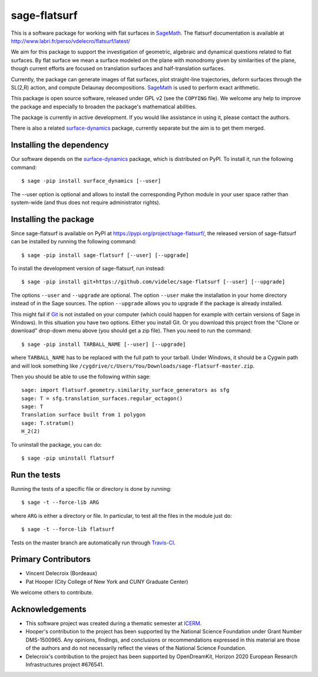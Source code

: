sage-flatsurf
=============

This is a software package for working with flat surfaces in
`SageMath`_. The flatsurf documentation
is available at http://www.labri.fr/perso/vdelecro/flatsurf/latest/

We aim for this package to support the investigation of geometric, algebraic and
dynamical questions related to flat surfaces. By flat surface we mean a surface
modeled on the plane with monodromy given by similarities of the plane, though
current efforts are focused on translation surfaces and half-translation
surfaces.

Currently, the package can generate images of flat surfaces, plot straight-line
trajectories, deform surfaces through the SL(2,R) action, and compute Delaunay
decompositions. `SageMath`_ is used to perform exact arithmetic.

This package is open source software, released under GPL v2 (see the ``COPYING``
file). We welcome any help to improve the package and especially to broaden
the package's mathematical abilities.

The package is currently in active development. If you would like assistance
in using it, please contact the authors.

There is also a related `surface-dynamics`_ package, currently separate
but the aim is to get them merged.

Installing the dependency
-------------------------

Our software depends on the `surface-dynamics`_ package,
which is distributed on PyPI. To install it, run the
following command::

    $ sage -pip install surface_dynamics [--user]

The --user option is optional and allows to install the corresponding
Python module in your user space rather than system-wide (and thus
does not require administrator rights).

Installing the package
----------------------

Since sage-flatsurf is available on PyPI at https://pypi.org/project/sage-flatsurf/,
the released version of sage-flatsurf can be installed by running the following command::

    $ sage -pip install sage-flatsurf [--user] [--upgrade]

To install the development version of sage-flatsurf, run instead::

    $ sage -pip install git+https://github.com/videlec/sage-flatsurf [--user] [--upgrade]

The options ``--user`` and ``--upgrade`` are optional. The option ``--user`` make
the installation in your home directory instead of in the Sage sources. The
option ``--upgrade`` allows you to upgrade if the package is already installed.

This might fail if `Git <https://git-scm.com/>`_ is not installed on your
computer (which could happen for example with certain versions of Sage in Windows).
In this situation you have two options. Either you install Git. Or you download
this project from the "Clone or download" drop-down menu above (you should get
a zip file). Then you need to run the command::

    $ sage -pip install TARBALL_NAME [--user] [--upgrade]

where ``TARBALL_NAME`` has to be replaced with the full path to your tarball.
Under Windows, it should be a Cygwin path and will look something like
``/cygdrive/c/Users/You/Downloads/sage-flatsurf-master.zip``.

Then you should be able to use the following within sage::

    sage: import flatsurf.geometry.similarity_surface_generators as sfg
    sage: T = sfg.translation_surfaces.regular_octagon()
    sage: T
    Translation surface built from 1 polygon
    sage: T.stratum()
    H_2(2)

To uninstall the package, you can do::

    $ sage -pip uninstall flatsurf

Run the tests
-------------

Running the tests of a specific file or directory is done by running::

    $ sage -t --force-lib ARG

where ``ARG`` is either a directory or file. In particular, to test all the
files in the module just do::

    $ sage -t --force-lib flatsurf

Tests on the master branch are automatically run through
`Travis-CI <https://travis-ci.org/videlec/sage-flatsurf?branch=master>`_.

Primary Contributors
--------------------

* Vincent Delecroix (Bordeaux)
* Pat Hooper (City College of New York and CUNY Graduate Center)

We welcome others to contribute.

Acknowledgements
----------------

* This software project was created during a thematic semester at
  `ICERM <https://icerm.brown.edu>`_.
* Hooper's contribution to the project has been supported by the National
  Science Foundation under Grant Number DMS-1500965. Any opinions, findings,
  and conclusions or recommendations expressed in this material are those of
  the authors and do not necessarily reflect the views of the National
  Science Foundation.
* Delecroix's contribution to the project has been supported by OpenDreamKit,
  Horizon 2020 European Research Infrastructures project #676541.

.. _SageMath: https://www.sagemath.org
.. _surface-dynamics: https://gitlab.com/videlec/surface_dynamics
